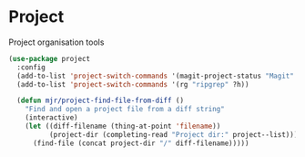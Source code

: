 * Project
  Project organisation tools

  #+begin_src emacs-lisp
  (use-package project
    :config
    (add-to-list 'project-switch-commands '(magit-project-status "Magit" ?g))
    (add-to-list 'project-switch-commands '(rg "ripgrep" ?h))

    (defun mjr/project-find-file-from-diff ()
      "Find and open a project file from a diff string"
      (interactive)
      (let ((diff-filename (thing-at-point 'filename))
            (project-dir (completing-read "Project dir:" project--list)))
        (find-file (concat project-dir "/" diff-filename)))))
  #+end_src
